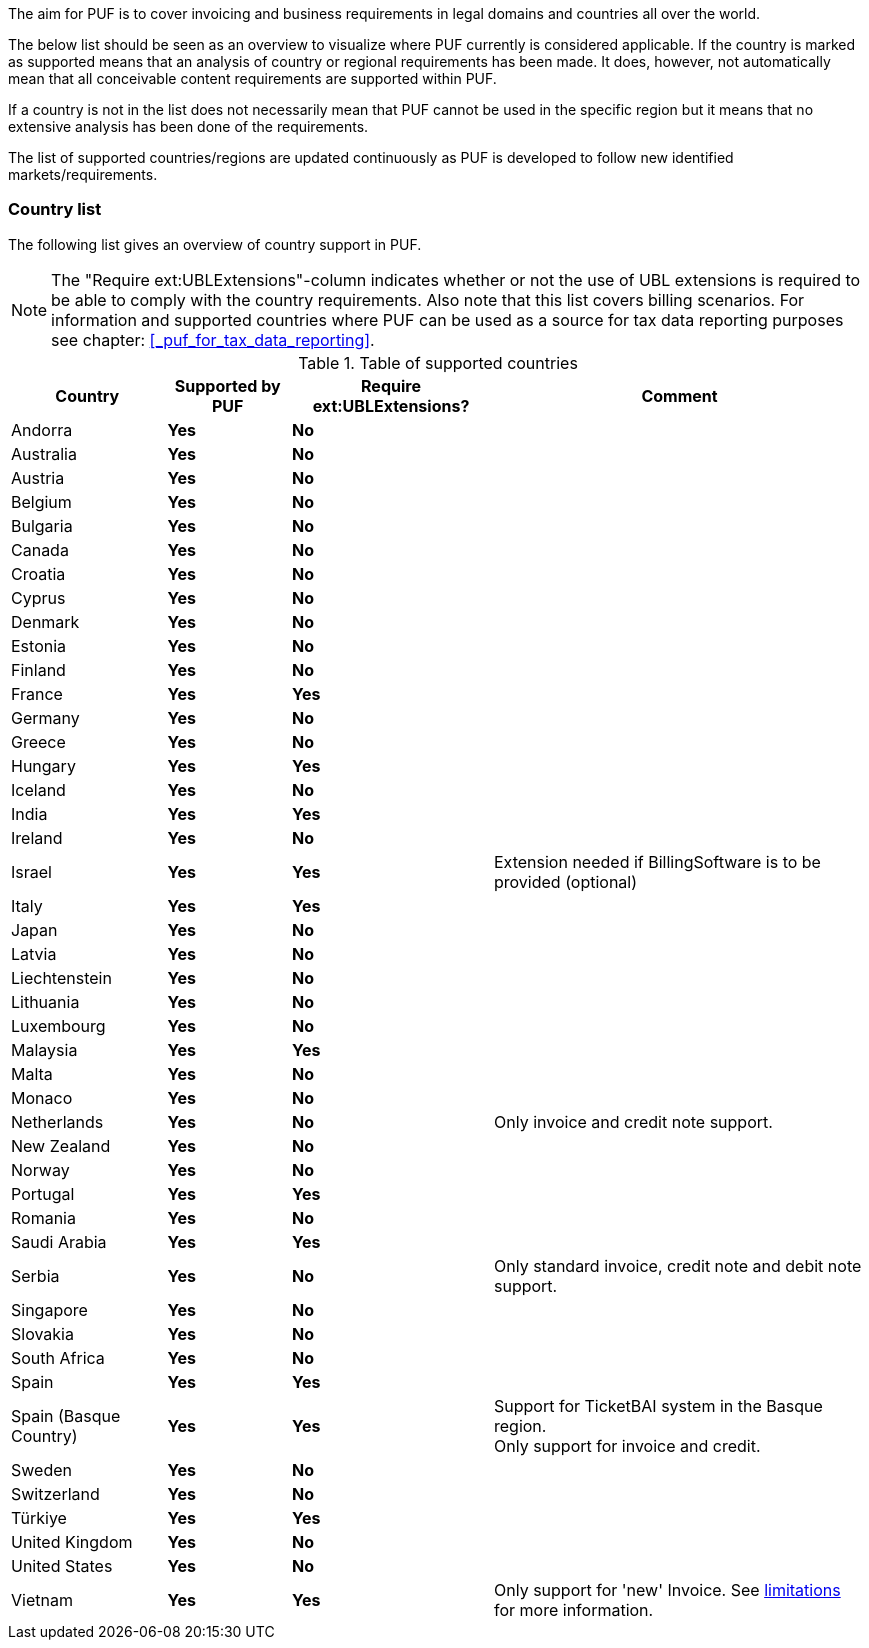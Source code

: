 The aim for PUF is to cover invoicing and business requirements in legal domains and countries all over the world.

The below list should be seen as an overview to visualize where PUF currently is considered applicable. If the country is marked as supported
means that an analysis of country or regional requirements has been made. It does, however, not automatically mean that all conceivable
content requirements are supported within PUF.

If a country is not in the list does not necessarily mean that PUF cannot be used in the specific region but it means that
no extensive analysis has been done of the requirements.

The list of supported countries/regions are updated continuously as PUF is developed to follow new identified markets/requirements.

=== Country list

The following list gives an overview of country support in PUF. 

NOTE: The "Require ext:UBLExtensions"-column indicates whether or not the use of UBL extensions is required to be able to comply with the country requirements. Also note that this list covers billing scenarios. For information and supported countries where PUF can be used as a source for tax data reporting purposes see chapter: <<_puf_for_tax_data_reporting>>.

.Table of supported countries
[%autowidth.stretch]
|===
|Country |Supported by PUF |Require ext:UBLExtensions? |Comment

|Andorra
|*Yes*
|*No*
|

|Australia
|*Yes*
|*No*
|

|Austria
|*Yes*
|*No*
|

|Belgium
|*Yes*
|*No*
|

|Bulgaria
|*Yes*
|*No*
|

|Canada
|*Yes*
|*No*
|

|Croatia
|*Yes*
|*No*
|

|Cyprus
|*Yes*
|*No*
|

|Denmark
|*Yes*
|*No*
|

|Estonia
|*Yes*
|*No*
|

|Finland
|*Yes*
|*No*
|

|France
|*Yes*
|*Yes*
|

|Germany
|*Yes*
|*No*
|

|Greece
|*Yes*
|*No*
|

|Hungary
|*Yes*
|*Yes*
|

|Iceland
|*Yes*
|*No*
|

|India
|*Yes*
|*Yes*
|

|Ireland
|*Yes*
|*No*
|

|Israel
|*Yes*
|*Yes*
|Extension needed if BillingSoftware is to be provided (optional)

|Italy
|*Yes*
|*Yes*
|

|Japan
|*Yes*
|*No*
|

|Latvia
|*Yes*
|*No*
|

|Liechtenstein
|*Yes*
|*No*
|

|Lithuania
|*Yes*
|*No*
|

|Luxembourg
|*Yes*
|*No*
|

|Malaysia
|*Yes*
|*Yes*
|

|Malta
|*Yes*
|*No*
|

|Monaco
|*Yes*
|*No*
|

|Netherlands
|*Yes*
|*No*
|Only invoice and credit note support.

|New Zealand
|*Yes*
|*No*
|

|Norway
|*Yes*
|*No*
|

|Portugal
|*Yes*
|*Yes*
|

|Romania
|*Yes*
|*No*
|

|Saudi Arabia
|*Yes*
|*Yes*
|

|Serbia
|*Yes*
|*No*
|Only standard invoice, credit note and debit note support.

|Singapore
|*Yes*
|*No*
|

|Slovakia
|*Yes*
|*No*
|

|South Africa
|*Yes*
|*No*
|

|Spain
|*Yes*
|*Yes*
|

|Spain (Basque Country)
|*Yes*
|*Yes*
|Support for TicketBAI system in the Basque region. +
Only support for invoice and credit.

|Sweden
|*Yes*
|*No*
|

|Switzerland
|*Yes*
|*No*
|

|Türkiye
|*Yes*
|*Yes*
|

|United Kingdom
|*Yes*
|*No*
|

|United States
|*Yes*
|*No*
|

|Vietnam
|*Yes*
|*Yes*
|Only support for 'new' Invoice. See <<_limitations,limitations>> for more information.

|===
